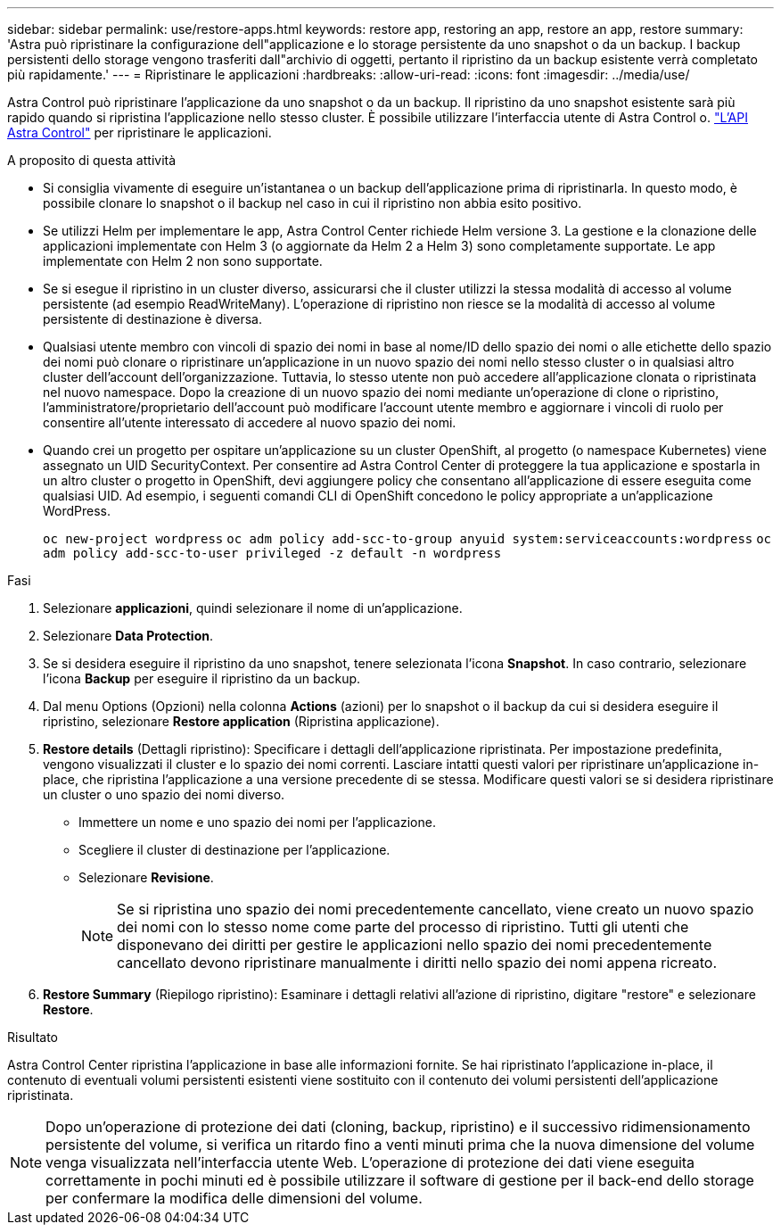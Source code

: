 ---
sidebar: sidebar 
permalink: use/restore-apps.html 
keywords: restore app, restoring an app, restore an app, restore 
summary: 'Astra può ripristinare la configurazione dell"applicazione e lo storage persistente da uno snapshot o da un backup. I backup persistenti dello storage vengono trasferiti dall"archivio di oggetti, pertanto il ripristino da un backup esistente verrà completato più rapidamente.' 
---
= Ripristinare le applicazioni
:hardbreaks:
:allow-uri-read: 
:icons: font
:imagesdir: ../media/use/


[role="lead"]
Astra Control può ripristinare l'applicazione da uno snapshot o da un backup. Il ripristino da uno snapshot esistente sarà più rapido quando si ripristina l'applicazione nello stesso cluster. È possibile utilizzare l'interfaccia utente di Astra Control o. https://docs.netapp.com/us-en/astra-automation/index.html["L'API Astra Control"^] per ripristinare le applicazioni.

.A proposito di questa attività
* Si consiglia vivamente di eseguire un'istantanea o un backup dell'applicazione prima di ripristinarla. In questo modo, è possibile clonare lo snapshot o il backup nel caso in cui il ripristino non abbia esito positivo.
* Se utilizzi Helm per implementare le app, Astra Control Center richiede Helm versione 3. La gestione e la clonazione delle applicazioni implementate con Helm 3 (o aggiornate da Helm 2 a Helm 3) sono completamente supportate. Le app implementate con Helm 2 non sono supportate.
* Se si esegue il ripristino in un cluster diverso, assicurarsi che il cluster utilizzi la stessa modalità di accesso al volume persistente (ad esempio ReadWriteMany). L'operazione di ripristino non riesce se la modalità di accesso al volume persistente di destinazione è diversa.
* Qualsiasi utente membro con vincoli di spazio dei nomi in base al nome/ID dello spazio dei nomi o alle etichette dello spazio dei nomi può clonare o ripristinare un'applicazione in un nuovo spazio dei nomi nello stesso cluster o in qualsiasi altro cluster dell'account dell'organizzazione. Tuttavia, lo stesso utente non può accedere all'applicazione clonata o ripristinata nel nuovo namespace. Dopo la creazione di un nuovo spazio dei nomi mediante un'operazione di clone o ripristino, l'amministratore/proprietario dell'account può modificare l'account utente membro e aggiornare i vincoli di ruolo per consentire all'utente interessato di accedere al nuovo spazio dei nomi.
* Quando crei un progetto per ospitare un'applicazione su un cluster OpenShift, al progetto (o namespace Kubernetes) viene assegnato un UID SecurityContext. Per consentire ad Astra Control Center di proteggere la tua applicazione e spostarla in un altro cluster o progetto in OpenShift, devi aggiungere policy che consentano all'applicazione di essere eseguita come qualsiasi UID. Ad esempio, i seguenti comandi CLI di OpenShift concedono le policy appropriate a un'applicazione WordPress.
+
`oc new-project wordpress`
`oc adm policy add-scc-to-group anyuid system:serviceaccounts:wordpress`
`oc adm policy add-scc-to-user privileged -z default -n wordpress`



.Fasi
. Selezionare *applicazioni*, quindi selezionare il nome di un'applicazione.
. Selezionare *Data Protection*.
. Se si desidera eseguire il ripristino da uno snapshot, tenere selezionata l'icona *Snapshot*. In caso contrario, selezionare l'icona *Backup* per eseguire il ripristino da un backup.
. Dal menu Options (Opzioni) nella colonna *Actions* (azioni) per lo snapshot o il backup da cui si desidera eseguire il ripristino, selezionare *Restore application* (Ripristina applicazione).
. *Restore details* (Dettagli ripristino): Specificare i dettagli dell'applicazione ripristinata. Per impostazione predefinita, vengono visualizzati il cluster e lo spazio dei nomi correnti. Lasciare intatti questi valori per ripristinare un'applicazione in-place, che ripristina l'applicazione a una versione precedente di se stessa. Modificare questi valori se si desidera ripristinare un cluster o uno spazio dei nomi diverso.
+
** Immettere un nome e uno spazio dei nomi per l'applicazione.
** Scegliere il cluster di destinazione per l'applicazione.
** Selezionare *Revisione*.
+

NOTE: Se si ripristina uno spazio dei nomi precedentemente cancellato, viene creato un nuovo spazio dei nomi con lo stesso nome come parte del processo di ripristino. Tutti gli utenti che disponevano dei diritti per gestire le applicazioni nello spazio dei nomi precedentemente cancellato devono ripristinare manualmente i diritti nello spazio dei nomi appena ricreato.



. *Restore Summary* (Riepilogo ripristino): Esaminare i dettagli relativi all'azione di ripristino, digitare "restore" e selezionare *Restore*.


.Risultato
Astra Control Center ripristina l'applicazione in base alle informazioni fornite. Se hai ripristinato l'applicazione in-place, il contenuto di eventuali volumi persistenti esistenti viene sostituito con il contenuto dei volumi persistenti dell'applicazione ripristinata.


NOTE: Dopo un'operazione di protezione dei dati (cloning, backup, ripristino) e il successivo ridimensionamento persistente del volume, si verifica un ritardo fino a venti minuti prima che la nuova dimensione del volume venga visualizzata nell'interfaccia utente Web. L'operazione di protezione dei dati viene eseguita correttamente in pochi minuti ed è possibile utilizzare il software di gestione per il back-end dello storage per confermare la modifica delle dimensioni del volume.
